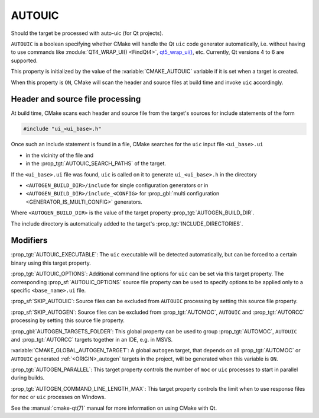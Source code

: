 AUTOUIC
-------

Should the target be processed with auto-uic (for Qt projects).

``AUTOUIC`` is a boolean specifying whether CMake will handle
the Qt ``uic`` code generator automatically, i.e. without having to use
commands like :module:`QT4_WRAP_UI() <FindQt4>`, `qt5_wrap_ui()`_, etc.
Currently, Qt versions 4 to 6 are supported.

.. _`qt5_wrap_ui()`: https://doc.qt.io/qt-5/qtwidgets-cmake-qt5-wrap-ui.html

This property is initialized by the value of the :variable:`CMAKE_AUTOUIC`
variable if it is set when a target is created.

When this property is ``ON``, CMake will scan the header and source files at
build time and invoke ``uic`` accordingly.


Header and source file processing
^^^^^^^^^^^^^^^^^^^^^^^^^^^^^^^^^

At build time, CMake scans each header and source file from the
target's sources for include statements of the form

.. code-block:: c++

  #include "ui_<ui_base>.h"

Once such an include statement is found in a file, CMake searches for the
``uic`` input file ``<ui_base>.ui``

- in the vicinity of the file and
- in the :prop_tgt:`AUTOUIC_SEARCH_PATHS` of the target.

If the ``<ui_base>.ui`` file was found, ``uic`` is called on it to generate
``ui_<ui_base>.h`` in the directory

- ``<AUTOGEN_BUILD_DIR>/include`` for single configuration generators or in
- ``<AUTOGEN_BUILD_DIR>/include_<CONFIG>`` for
  :prop_gbl:`multi configuration <GENERATOR_IS_MULTI_CONFIG>` generators.

Where ``<AUTOGEN_BUILD_DIR>`` is the value of the target property
:prop_tgt:`AUTOGEN_BUILD_DIR`.

The include directory is automatically added to the target's
:prop_tgt:`INCLUDE_DIRECTORIES`.


Modifiers
^^^^^^^^^

:prop_tgt:`AUTOUIC_EXECUTABLE`:
The ``uic`` executable will be detected automatically, but can be forced to
a certain binary using this target property.

:prop_tgt:`AUTOUIC_OPTIONS`:
Additional command line options for ``uic`` can be set via this target
property.  The corresponding :prop_sf:`AUTOUIC_OPTIONS` source file property
can be used to specify options to be applied only to a specific
``<base_name>.ui`` file.

:prop_sf:`SKIP_AUTOUIC`:
Source files can be excluded from ``AUTOUIC`` processing by setting
this source file property.

:prop_sf:`SKIP_AUTOGEN`:
Source files can be excluded from :prop_tgt:`AUTOMOC`,
``AUTOUIC`` and :prop_tgt:`AUTORCC` processing by
setting this source file property.

:prop_gbl:`AUTOGEN_TARGETS_FOLDER`:
This global property can be used to group :prop_tgt:`AUTOMOC`,
``AUTOUIC`` and :prop_tgt:`AUTORCC` targets together in an IDE,
e.g.  in MSVS.

:variable:`CMAKE_GLOBAL_AUTOGEN_TARGET`:
A global ``autogen`` target, that depends on all :prop_tgt:`AUTOMOC` or
``AUTOUIC`` generated :ref:`<ORIGIN>_autogen` targets in the project,
will be generated when this variable is ``ON``.

:prop_tgt:`AUTOGEN_PARALLEL`:
This target property controls the number of ``moc`` or ``uic`` processes to
start in parallel during builds.

:prop_tgt:`AUTOGEN_COMMAND_LINE_LENGTH_MAX`:
This target property controls the limit when to use response files for
``moc`` or ``uic`` processes on Windows.

See the :manual:`cmake-qt(7)` manual for more information on using CMake
with Qt.
